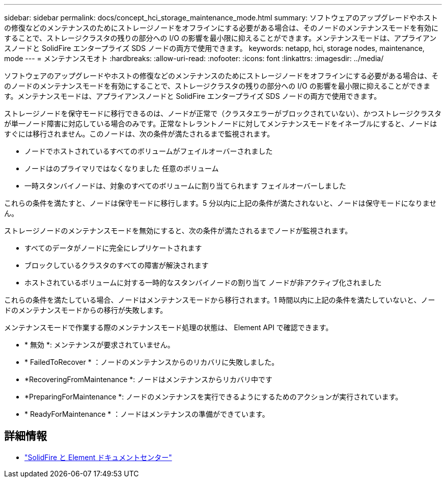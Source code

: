 ---
sidebar: sidebar 
permalink: docs/concept_hci_storage_maintenance_mode.html 
summary: ソフトウェアのアップグレードやホストの修復などのメンテナンスのためにストレージノードをオフラインにする必要がある場合は、そのノードのメンテナンスモードを有効にすることで、ストレージクラスタの残りの部分への I/O の影響を最小限に抑えることができます。メンテナンスモードは、アプライアンスノードと SolidFire エンタープライズ SDS ノードの両方で使用できます。 
keywords: netapp, hci, storage nodes, maintenance, mode 
---
= メンテナンスモオト
:hardbreaks:
:allow-uri-read: 
:nofooter: 
:icons: font
:linkattrs: 
:imagesdir: ../media/


[role="lead"]
ソフトウェアのアップグレードやホストの修復などのメンテナンスのためにストレージノードをオフラインにする必要がある場合は、そのノードのメンテナンスモードを有効にすることで、ストレージクラスタの残りの部分への I/O の影響を最小限に抑えることができます。メンテナンスモードは、アプライアンスノードと SolidFire エンタープライズ SDS ノードの両方で使用できます。

ストレージノードを保守モードに移行できるのは、ノードが正常で（クラスタエラーがブロックされていない）、かつストレージクラスタが単一ノード障害に対応している場合のみです。正常なトレラントノードに対してメンテナンスモードをイネーブルにすると、ノードはすぐには移行されません。このノードは、次の条件が満たされるまで監視されます。

* ノードでホストされているすべてのボリュームがフェイルオーバーされました
* ノードはのプライマリではなくなりました 任意のボリューム
* 一時スタンバイノードは、対象のすべてのボリュームに割り当てられます フェイルオーバーしました


これらの条件を満たすと、ノードは保守モードに移行します。5 分以内に上記の条件が満たされないと、ノードは保守モードになりません。

ストレージノードのメンテナンスモードを無効にすると、次の条件が満たされるまでノードが監視されます。

* すべてのデータがノードに完全にレプリケートされます
* ブロックしているクラスタのすべての障害が解決されます
* ホストされているボリュームに対する一時的なスタンバイノードの割り当て ノードが非アクティブ化されました


これらの条件を満たしている場合、ノードはメンテナンスモードから移行されます。1 時間以内に上記の条件を満たしていないと、ノードのメンテナンスモードからの移行が失敗します。

メンテナンスモードで作業する際のメンテナンスモード処理の状態は、 Element API で確認できます。

* * 無効 *: メンテナンスが要求されていません。
* * FailedToRecover * ：ノードのメンテナンスからのリカバリに失敗しました。
* *RecoveringFromMaintenance *: ノードはメンテナンスからリカバリ中です
* *PreparingForMaintenance *: ノードのメンテナンスを実行できるようにするためのアクションが実行されています。
* * ReadyForMaintenance * ：ノードはメンテナンスの準備ができています。




== 詳細情報

* https://docs.netapp.com/sfe-122/index.jsp["SolidFire と Element ドキュメントセンター"^]

